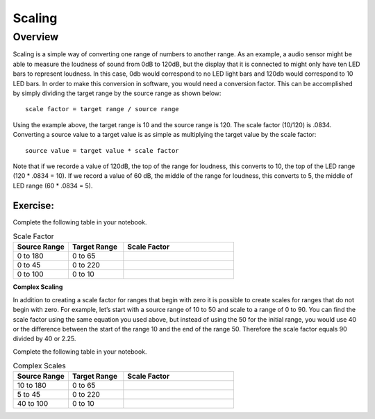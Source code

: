 Scaling
==============

Overview
--------

Scaling is a simple way of converting one range of numbers to another range. As an example, a audio sensor might be able to measure the loudness of sound from 0dB to 120dB,
but the display that it is connected to might only have ten LED bars to represent loudness. In this case, 0db would correspond to no LED light bars and 120db would 
correspond to 10 LED bars. In order to make this conversion in software, you would need a conversion factor. This can be accomplished by simply 
dividing the target range by the source range as shown below::

 scale factor = target range / source range

Using the example above, the target range is 10 and the source range is 120. The scale factor (10/120) is .0834. Converting a source value to a target value is as simple
as multiplying the target value by the scale factor::

 source value = target value * scale factor

Note that if we recorde a value of 120dB, the top of the range for loudness, this converts to 10, the top of the LED range (120 * .0834 = 10). If we record a value of 60 dB, the
middle of the range for loudness, this converts to 5, the middle of LED range (60 * .0834 = 5). 

Exercise:
~~~~~~~~~

Complete the following table in your notebook.

.. list-table:: Scale Factor
   :widths: 25 25 50
   :header-rows: 1

   * - Source Range
     - Target Range
     - Scale Factor
   * - 0 to 180
     - 0 to 65
     - 
   * - 0 to 45
     - 0 to 220
     - 
   * - 0 to 100
     - 0 to 10
     - 
 
| **Complex Scaling**
In addition to creating a scale factor for ranges that begin with zero it is possible to create scales for ranges that do not begin with zero. For 
example, let’s start with a source range of 10 to 50 and scale to a range of 0 to 90. You can find the scale factor using the same equation 
you used above, but instead of using the 50 for the initial range, you would use 40 or the difference between the start of the range 10 and the end of the
range 50.  Therefore the scale factor equals 90 divided by 40 or 2.25. 

Complete the following table in your notebook.

.. list-table:: Complex Scales
   :widths: 25 25 50
   :header-rows: 1

   * - Source Range
     - Target Range
     - Scale Factor
   * - 10 to 180
     - 0 to 65
     - 
   * - 5 to 45
     - 0 to 220
     - 
   * - 40 to 100
     - 0 to 10
     - 
